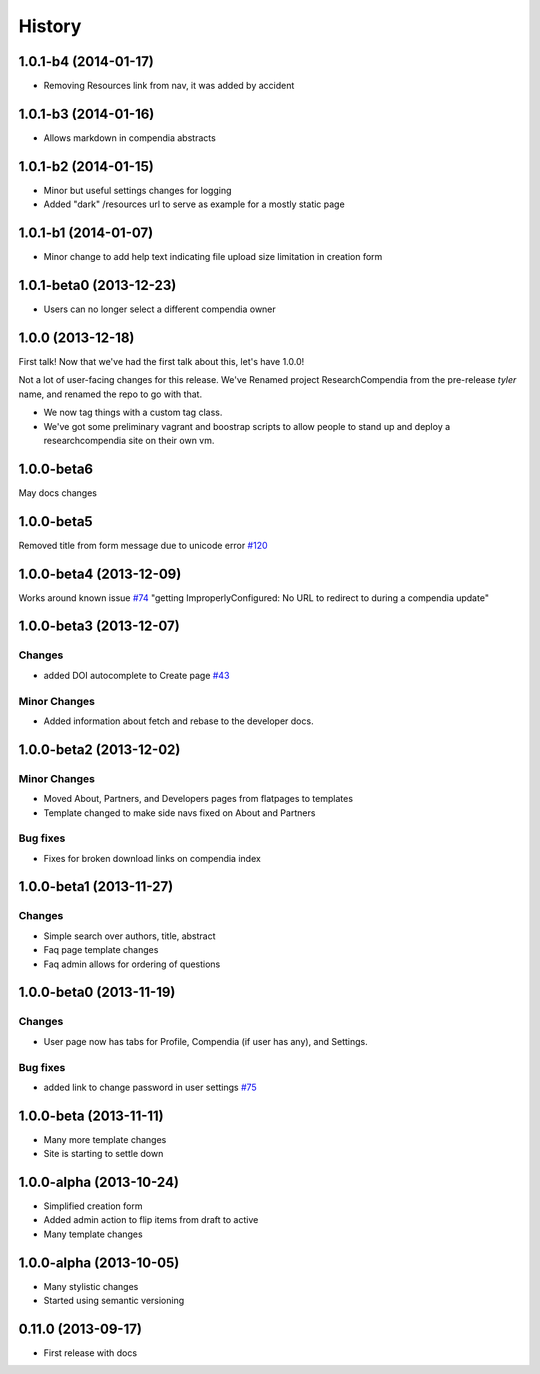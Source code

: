.. :changelog:

History
-------

1.0.1-b4 (2014-01-17)
++++++++++++++++++++++++

* Removing Resources link from nav, it was added by accident

1.0.1-b3 (2014-01-16)
++++++++++++++++++++++++

* Allows markdown in compendia abstracts

1.0.1-b2 (2014-01-15)
++++++++++++++++++++++++

* Minor but useful settings changes for logging
* Added "dark" /resources url to serve as example for a mostly static page


1.0.1-b1 (2014-01-07)
++++++++++++++++++++++++

* Minor change to add help text indicating file upload size limitation in creation form

1.0.1-beta0 (2013-12-23)
++++++++++++++++++++++++

* Users can no longer select a different compendia owner


1.0.0 (2013-12-18)
++++++++++++++++++

First talk! Now that we've had the first talk about this, let's have 1.0.0!

Not a lot of user-facing changes for this release. We've Renamed project ResearchCompendia
from the pre-release *tyler* name, and renamed the repo to go with that.

* We now tag things with a custom tag class.
* We've got some preliminary vagrant and boostrap scripts to allow people to stand up and deploy a researchcompendia site on their own vm.



1.0.0-beta6
+++++++++++

May docs changes

1.0.0-beta5
+++++++++++

Removed title from form message due to unicode error `#120 <https://github.com/researchcompendia/researchcompendia/issues/120>`_

1.0.0-beta4 (2013-12-09)
++++++++++++++++++++++++

Works around known issue `#74 <https://github.com/researchcompendia/researchcompendia/issues/74>`_
"getting ImproperlyConfigured: No URL to redirect to during a compendia update"


1.0.0-beta3 (2013-12-07)
++++++++++++++++++++++++

Changes
#######

* added DOI autocomplete to Create page `#43 <https://github.com/researchcompendia/researchcompendia/issues/43>`_

Minor Changes
#############

* Added information about fetch and rebase to the developer docs.

1.0.0-beta2 (2013-12-02)
++++++++++++++++++++++++

Minor Changes
#############

* Moved About, Partners, and Developers pages from flatpages to templates
* Template changed to make side navs fixed on About and Partners

Bug fixes
#########

* Fixes for broken download links on compendia index

1.0.0-beta1 (2013-11-27)
++++++++++++++++++++++++

Changes
#######

* Simple search over authors, title, abstract
* Faq page template changes
* Faq admin allows for ordering of questions


1.0.0-beta0 (2013-11-19)
++++++++++++++++++++++++

Changes
#######

* User page now has tabs for Profile, Compendia (if user has any), and Settings.

Bug fixes
#########

* added link to change password in user settings `#75 <https://github.com/researchcompendia/researchcompendia/issues/75>`_


1.0.0-beta (2013-11-11)
++++++++++++++++++++++++

* Many more template changes
* Site is starting to settle down

1.0.0-alpha (2013-10-24)
++++++++++++++++++++++++

* Simplified creation form
* Added admin action to flip items from draft to active
* Many template changes

1.0.0-alpha (2013-10-05)
++++++++++++++++++++++++

* Many stylistic changes
* Started using semantic versioning

0.11.0 (2013-09-17)
+++++++++++++++++++

* First release with docs
